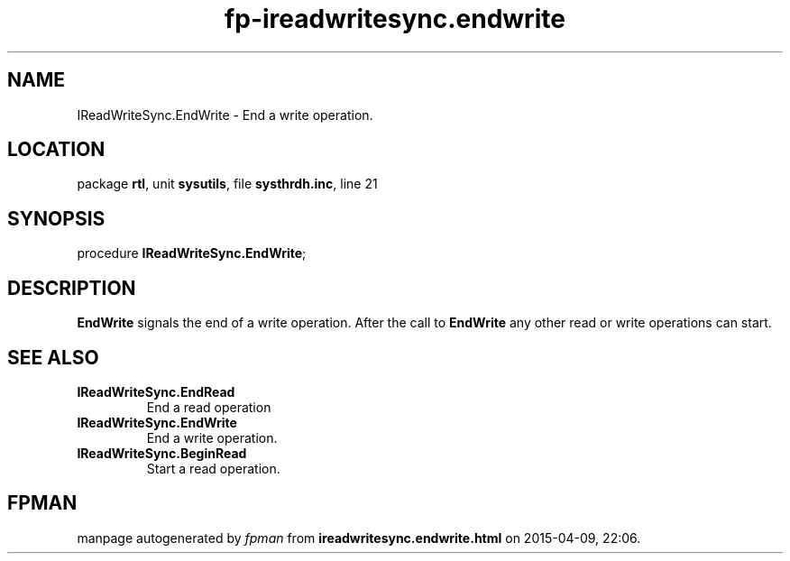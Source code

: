 .\" file autogenerated by fpman
.TH "fp-ireadwritesync.endwrite" 3 "2014-03-14" "fpman" "Free Pascal Programmer's Manual"
.SH NAME
IReadWriteSync.EndWrite - End a write operation.
.SH LOCATION
package \fBrtl\fR, unit \fBsysutils\fR, file \fBsysthrdh.inc\fR, line 21
.SH SYNOPSIS
procedure \fBIReadWriteSync.EndWrite\fR;
.SH DESCRIPTION
\fBEndWrite\fR signals the end of a write operation. After the call to \fBEndWrite\fR any other read or write operations can start.


.SH SEE ALSO
.TP
.B IReadWriteSync.EndRead
End a read operation
.TP
.B IReadWriteSync.EndWrite
End a write operation.
.TP
.B IReadWriteSync.BeginRead
Start a read operation.

.SH FPMAN
manpage autogenerated by \fIfpman\fR from \fBireadwritesync.endwrite.html\fR on 2015-04-09, 22:06.

